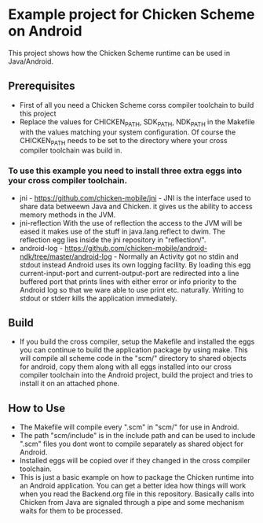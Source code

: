 * Example project for Chicken Scheme on Android
  
  This project shows how the Chicken Scheme runtime can be used in Java/Android.

** Prerequisites
   - First of all you need a Chicken Scheme corss compiler toolchain to build this project
   - Replace the values for CHICKEN_PATH, SDK_PATH, NDK_PATH in the Makefile with the values
     matching your system configuration. Of course the CHICKEN_PATH needs to be set to the
     directory where your cross compiler toolchain was build in.
*** To use this example you need to install three extra eggs into your cross compiler toolchain.
    - jni - https://github.com/chicken-mobile/jni -
      JNI is the interface used to share data betweewn Java and Chicken.
      it gives us the ability to access memory methods in the JVM.
    - jni-reflection
      With the use of reflection the access to the JVM will be eased it makes
      use of the stuff in java.lang.reflect to dwim.
      The reflection egg lies inside the jni repository in "reflection/".
    - android-log - https://github.com/chicken-mobile/android-ndk/tree/master/android-log -
      Normally an Activity got no stdin and stdout instead Android uses its own
      logging facility. By loading this egg current-input-port and current-output-port
      are redirected into a line buffered port that prints lines with either error or
      info priority to the Android log so that we ware able to use print etc. naturally. 
      Writing to stdout or stderr kills the application immediately.

** Build
   - If you build the cross compiler, setup the Makefile and installed the eggs you can 
     continue to build the application package by using make. This will compile all
     scheme code in the "scm/" directory to shared objects for android, copy them along
     with all eggs installed into our cross compiler toolchain into the Android project,
     build the project and tries to install it on an attached phone.

** How to Use
   - The Makefile will compile every ".scm" in "scm/" for use in Android.
   - The path "scm/include" is in the include path and can be used to include ".scm"
     files you dont wont to compile separately as shared object for Android.
   - Installed eggs will be copied over if they changed in the cross compiler toolchain.
   - This is just a basic example on how to package the Chicken runtime into an Android
     application. You can get a better idea how things will work when you read the 
     Backend.org file in this repository. Basically calls into Chicken from Java are
     signaled through a pipe and some mechanism waits for them to be processed.

	

	
